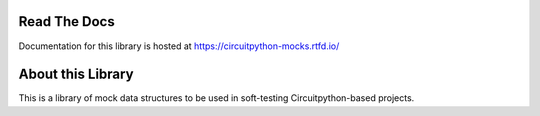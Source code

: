 .. |ci-status| image:: https://github.com/2bndy5/CircuitPython-mocks/actions/workflows/test.yml/badge.svg
    :target: https://github.com/2bndy5/CircuitPython-mocks/actions/workflows/test.yml
    :alt: CI status
.. |rtd-badge| image:: https://img.shields.io/readthedocs/circuitpython-mocks?logo=readthedocs
    :target: https://circuitpython-mocks.readthedocs.io/en/latest/
    :alt: Documentation Status
.. |codecov-badge| image:: https://codecov.io/github/2bndy5/CircuitPython-mocks/graph/badge.svg?token=RSMPIF9995
    :target: https://codecov.io/github/2bndy5/CircuitPython-mocks
    :alt: Coverage Status
.. |pypi-downloads| image:: https://img.shields.io/pepy/dt/circuitpython-mocks?label=PyPI%20Downloads&color=blue
    :target: https://pypi.org/project/circuitpython-mocks/
    :alt: Pepy Total Downlods
.. |pypi-release| image:: https://img.shields.io/pypi/v/circuitpython-mocks
    :target: https://pypi.org/project/circuitpython-mocks/
    :alt: PyPI - Version
.. |ruff-fmt| image:: https://img.shields.io/endpoint?url=https://raw.githubusercontent.com/astral-sh/ruff/main/assets/badge/v2.json
    :target: https://astral.sh/
    :alt: Formatted by ruff
.. |license-badge| image:: https://img.shields.io/pypi/l/circuitpython-mocks?color=blue
    :target: https://github.com/2bndy5/CircuitPython-mocks?tab=MIT-1-ov-file#readme
    :alt: PyPI - License
.. |supported-python-versions| image:: https://img.shields.io/pypi/pyversions/circuitpython-mocks
    :alt: PyPI - Python Version


|ci-status| |rtd-badge| |codecov-badge| |pypi-release| |pypi-downloads|

|ruff-fmt| |license-badge| |supported-python-versions|

Read The Docs
=============

Documentation for this library is hosted at https://circuitpython-mocks.rtfd.io/

About this Library
==================

This is a library of mock data structures to be used in soft-testing Circuitpython-based projects.
